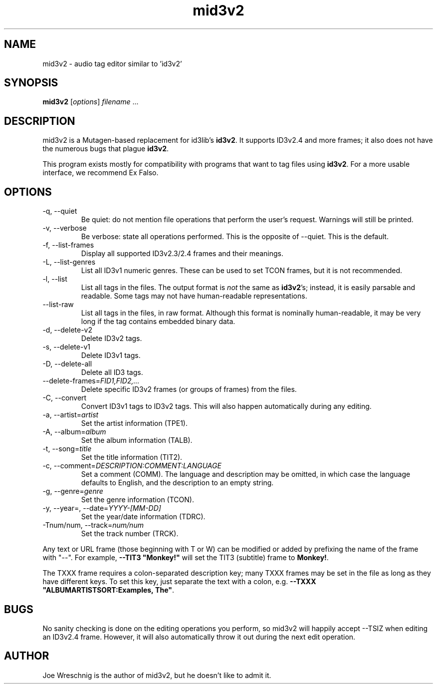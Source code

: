 .TH mid3v2 1 "October 30th, 2010"
.SH NAME
mid3v2 \- audio tag editor similar to 'id3v2'
.SH SYNOPSIS
\fBmid3v2\fR [\fIoptions\fR] \fIfilename\fR ...
.SH DESCRIPTION
mid3v2 is a Mutagen-based replacement for id3lib's \fBid3v2\fR. It supports
ID3v2.4 and more frames; it also does not have the numerous bugs that
plague \fBid3v2\fR.
.PP
This program exists mostly for compatibility with programs that want to tag
files using \fBid3v2\fR. For a more usable interface, we recommend Ex Falso.
.SH OPTIONS
.IP \-q,\ \-\-quiet
Be quiet: do not mention file operations that perform the user's request.
Warnings will still be printed.
.IP \-v,\ \-\-verbose
Be verbose: state all operations performed. This is the opposite of
--quiet. This is the default.
.IP \-f,\ \-\-list\-frames
Display all supported ID3v2.3/2.4 frames and their meanings.
.IP \-L,\ \-\-list\-genres
List all ID3v1 numeric genres. These can be used to set TCON frames,
but it is not recommended.
.IP \-l,\ \-\-list
List all tags in the files. The output format is \fInot\fR the same as
\fBid3v2\fR's; instead, it is easily parsable and readable. Some tags
may not have human-readable representations.
.IP \-\-list\-raw
List all tags in the files, in raw format. Although this format is
nominally human-readable, it may be very long if the tag contains
embedded binary data.
.IP \-d,\ \-\-delete\-v2
Delete ID3v2 tags.
.IP \-s,\ \-\-delete\-v1
Delete ID3v1 tags.
.IP \-D,\ \-\-delete\-all
Delete all ID3 tags.
.IP \-\-delete\-frames=\fIFID1,FID2,...
Delete specific ID3v2 frames (or groups of frames) from the files.
.IP \-C,\ \-\-convert
Convert ID3v1 tags to ID3v2 tags. This will also happen automatically
during any editing.
.IP \-a,\ \-\-artist=\fIartist
Set the artist information (TPE1).
.IP \-A,\ \-\-album=\fIalbum
Set the album information (TALB).
.IP \-t,\ \-\-song=\fItitle
Set the title information (TIT2).
.IP \-c,\ \-\-comment=\fIDESCRIPTION:COMMENT:LANGUAGE
Set a comment (COMM). The language and description may be omitted, in which
case the language defaults to English, and the description to an empty string.
.IP \-g,\ \-\-genre=\fIgenre
Set the genre information (TCON).
.IP \-y,\ \-\-year=,\ \-\-date=\fIYYYY\-[MM-DD]
Set the year/date information (TDRC).
.IP \-Tnum/num,\ \-\-track=\fInum/num
Set the track number (TRCK).
.PP
Any text or URL frame (those beginning with T or W) can be modified or 
added by prefixing the name of the frame with "\-\-". For example,
\fB\-\-TIT3 "Monkey!"\fR will set the TIT3 (subtitle) frame to \fBMonkey!\fR.
.PP
The TXXX frame requires a colon-separated description key; many TXXX
frames may be set in the file as long as they have different keys. To
set this key, just separate the text with a colon, e.g.
\fB\-\-TXXX "ALBUMARTISTSORT:Examples,\ The"\fR.
.SH BUGS
No sanity checking is done on the editing operations you perform, so
mid3v2 will happily accept \-\-TSIZ when editing an ID3v2.4 frame. However,
it will also automatically throw it out during the next edit operation.
.SH AUTHOR
Joe Wreschnig is the author of mid3v2, but he doesn't like to admit it.
